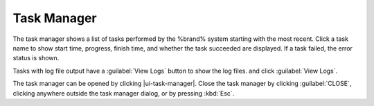.. _Task Manager:

Task Manager
============

The task manager shows a list of tasks performed by the %brand% system
starting with the most recent. Click a task name to show start time, progress, finish time, and whether
the task succeeded are displayed. If a task failed, the
error status is shown.

Tasks with log file output have a :guilabel:`View Logs` button to show the log files.
and click :guilabel:`View Logs`.

The task manager can be opened by clicking |ui-task-manager|. Close the
task manager by clicking :guilabel:`CLOSE`, clicking anywhere outside
the task manager dialog, or by pressing :kbd:`Esc`.
